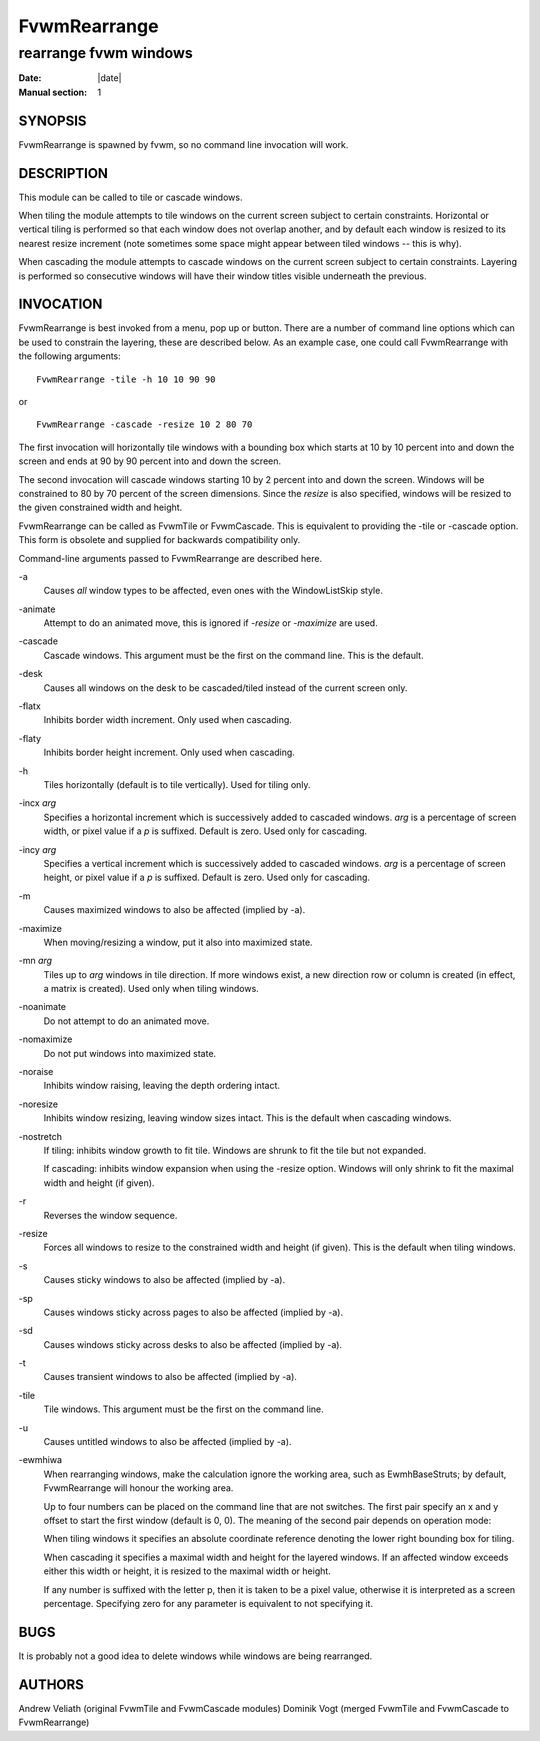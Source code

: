 ========================================================================
FvwmRearrange
========================================================================

------------------------------------------------------------------------
rearrange fvwm windows
------------------------------------------------------------------------

:Date: |date|
:Manual section: 1

SYNOPSIS
--------

FvwmRearrange is spawned by fvwm, so no command line invocation will
work.

DESCRIPTION
-----------

This module can be called to tile or cascade windows.

When tiling the module attempts to tile windows on the current screen
subject to certain constraints. Horizontal or vertical tiling is
performed so that each window does not overlap another, and by default
each window is resized to its nearest resize increment (note sometimes
some space might appear between tiled windows -- this is why).

When cascading the module attempts to cascade windows on the current
screen subject to certain constraints. Layering is performed so
consecutive windows will have their window titles visible underneath the
previous.

INVOCATION
----------

FvwmRearrange is best invoked from a menu, pop up or button. There are a
number of command line options which can be used to constrain the
layering, these are described below. As an example case, one could call
FvwmRearrange with the following arguments:

::

    FvwmRearrange -tile -h 10 10 90 90

or

::

    FvwmRearrange -cascade -resize 10 2 80 70

The first invocation will horizontally tile windows with a bounding box
which starts at 10 by 10 percent into and down the screen and ends at 90
by 90 percent into and down the screen.

The second invocation will cascade windows starting 10 by 2 percent into
and down the screen. Windows will be constrained to 80 by 70 percent of
the screen dimensions. Since the *resize* is also specified, windows
will be resized to the given constrained width and height.

FvwmRearrange can be called as FvwmTile or FvwmCascade. This is
equivalent to providing the -tile or -cascade option. This form is
obsolete and supplied for backwards compatibility only.

Command-line arguments passed to FvwmRearrange are described here.

\-a
    Causes *all* window types to be affected, even ones with
    the WindowListSkip style.

\-animate
    Attempt to do an animated move, this is ignored if *-resize* or
    *-maximize* are used.

\-cascade
    Cascade windows. This argument must be the first on the command line.
    This is the default.

\-desk
    Causes all windows on the desk to be cascaded/tiled
    instead of the current screen only.

\-flatx
    Inhibits border width increment. Only used when cascading.

\-flaty
    Inhibits border height increment. Only used when cascading.

\-h
    Tiles horizontally (default is to tile vertically). Used for tiling only.

\-incx *arg*
    Specifies a horizontal increment which is successively added to cascaded
    windows. *arg* is a percentage of screen width, or pixel value if a *p*
    is suffixed. Default is zero. Used only for cascading.

\-incy *arg*
    Specifies a vertical increment which is successively added to cascaded
    windows. *arg* is a percentage of screen height, or pixel value if a *p*
    is suffixed. Default is zero. Used only for cascading.

\-m
    Causes maximized windows to also be affected (implied by \-a).

\-maximize
    When moving/resizing a window, put it also into maximized state.

\-mn *arg*
    Tiles up to *arg* windows in tile direction. If more windows exist, a
    new direction row or column is created (in effect, a matrix is created).
    Used only when tiling windows.

\-noanimate
    Do not attempt to do an animated move.

\-nomaximize
    Do not put windows into maximized state.

\-noraise
    Inhibits window raising, leaving the depth ordering intact.

\-noresize
    Inhibits window resizing, leaving window sizes intact. This is the
    default when cascading windows.

\-nostretch
    If tiling: inhibits window growth to fit tile. Windows are shrunk to fit
    the tile but not expanded.

    If cascading: inhibits window expansion when using the \-resize option.
    Windows will only shrink to fit the maximal width and height (if given).

\-r
    Reverses the window sequence.

\-resize
    Forces all windows to resize to the constrained width and height (if
    given). This is the default when tiling windows.

\-s
    Causes sticky windows to also be affected (implied by \-a).

\-sp
    Causes windows sticky across pages to also be affected (implied by \-a).

\-sd
    Causes windows sticky across desks to also be affected (implied by \-a).

\-t
    Causes transient windows to also be affected (implied by \-a).

\-tile
    Tile windows. This argument must be the first on the command line.

\-u
    Causes untitled windows to also be affected (implied by \-a).


\-ewmhiwa
    When rearranging windows, make the calculation ignore the working area,
    such as EwmhBaseStruts; by default, FvwmRearrange will honour the
    working area.

    Up to four numbers can be placed on the command line that are not
    switches. The first pair specify an x and y offset to start the first
    window (default is 0, 0). The meaning of the second pair depends on
    operation mode:

    When tiling windows it specifies an absolute coordinate reference
    denoting the lower right bounding box for tiling.

    When cascading it specifies a maximal width and height for the layered
    windows. If an affected window exceeds either this width or height, it
    is resized to the maximal width or height.

    If any number is suffixed with the letter p, then it is taken to be a
    pixel value, otherwise it is interpreted as a screen percentage.
    Specifying zero for any parameter is equivalent to not specifying it.

BUGS
----

It is probably not a good idea to delete windows while windows are being
rearranged.

AUTHORS
-------

Andrew Veliath (original FvwmTile and FvwmCascade modules) Dominik Vogt
(merged FvwmTile and FvwmCascade to FvwmRearrange)
